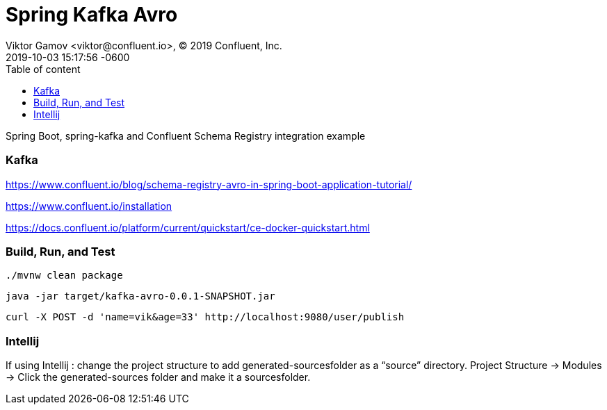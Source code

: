 = Spring Kafka Avro 
Viktor Gamov <viktor@confluent.io>, © 2019 Confluent, Inc.
2019-10-03
:revdate: 2019-10-03 15:17:56 -0600
:linkattrs:
:ast: &ast;
:y: &#10003;
:n: &#10008;
:y: icon:check-sign[role="green"]
:n: icon:check-minus[role="red"]
:c: icon:file-text-alt[role="blue"]
:toc: auto
:toc-placement: auto
:toc-position: auto
:toc-title: Table of content
:toclevels: 3
:idprefix:
:idseparator: -
:sectanchors:
:icons: font
:source-highlighter: highlight.js
:highlightjs-theme: idea
:experimental:

Spring Boot, spring-kafka and Confluent Schema Registry integration example

=== Kafka

https://www.confluent.io/blog/schema-registry-avro-in-spring-boot-application-tutorial/

https://www.confluent.io/installation

https://docs.confluent.io/platform/current/quickstart/ce-docker-quickstart.html

=== Build, Run, and Test

 ./mvnw clean package

 java -jar target/kafka-avro-0.0.1-SNAPSHOT.jar

 curl -X POST -d 'name=vik&age=33' http://localhost:9080/user/publish



=== Intellij
If using Intellij : change the project structure to add generated-sourcesfolder as a “source” directory. Project Structure → Modules → Click the generated-sources folder and make it a sourcesfolder.

